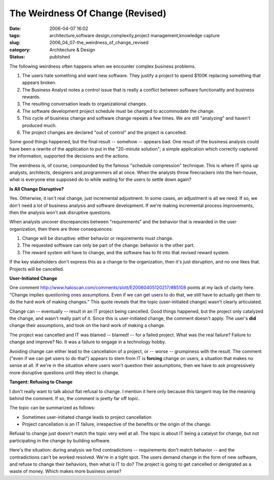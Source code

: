 The Weirdness Of Change (Revised)
=================================

:date: 2006-04-07 16:02
:tags: architecture,software design,complexity,project management,knowledge capture
:slug: 2006_04_07-the_weirdness_of_change_revised
:category: Architecture & Design
:status: published





The following weirdness often happens when we
encounter complex business problems.

1.  The users hate something and want new
    software.  They justify a project to spend $100K replacing something that
    appears broken.

#.  The Business Analyst notes a control issue
    that is really a conflict between software functionality and business rewards. 


#.  The resulting conversation leads to
    organizational changes.

#.  The software development project schedule must
    be changed to accommodate the change.

#.  This cycle of business change and software
    change repeats a few times.  We are still "analyzing" and haven't produced much.


#.  The project changes are declared "out of
    control" and the project is
    cancelled.



Some good things happened,
but the final result -- somehow -- appears bad.  One result of the business
analysis could have been a rewrite of the application to put in the "20-minute
solution"; a simple application which correctly captured the information,
supported the decisions and the
actions.



The weirdness is, of course,
compounded by the famous "schedule compression" technique.  This is where IT
spins up analysts, architects, designers and programmers all at once.  When the
analysts throw firecrackers into the hen-house, what is everyone else supposed
do to while waiting for the users to settle down
again?



**Is All Change Disruptive?** 



Yes.  Otherwise, it
isn't real change, just incremental adjustment.  In some cases, an adjustment is
all we need.  If so, we don't need a lot of business analysis and software
development.  If we're making incremental process improvements, then the
analysis won't ask disruptive
questions.



When analysts uncover
discrepancies between "requirements" and the behavior that is rewarded in the
user organization, then there are three consequences:

1.  Change will be disruptive: either behavior or
    requirements must change.

#.  The requested software can only be part of the
    change: behavior is the other part.

#.  The reward system will have to change, and the
    software has to fit into that revised reward
    system.



If the key stakeholders don't
express this as a change to the organization, then it's just disruption, and no
one likes that.  Projects will be
cancelled.



**User-Initiated Change** 



One comment http://www.haloscan.com/comments/slott/E20060405120217/#85108 points at my lack of clarity here.
"Change implies questioning ones assumptions. Even if we can get users to do
that, we still have to actually get them to do the hard work of making changes."
This quote reveals that the topic (user-initiated change) wasn't clearly
articulated.



Change can -- eventually
-- result in an IT project being cancelled.  Good things happened, but the
project only catalyzed the change, and wasn't really part of it.  Since this is
user-initiated change, the comment doesn't apply.  The user's
**did** 
change their assumptions, and took on the hard work of making a change. 




The project was cancelled and IT was
blamed -- blamed! -- for a failed project.  What was the real failure?  Failure
to change and improve?  No.  It was a failure to engage in a technology
hobby.



Avoiding change can either lead
to the cancellation of a project, or -- worse -- grumpiness with the result. 
The comment ("even if we can get users to do that") appears to stem from IT is
**forcing** 
change on users, a situation that makes no sense at all.  If we're in the
situation where users won't question their assumptions, then we have to ask
progressively more disruptive questions until they elect to
change.



**Tangent: Refusing to Change** 



I don't really want to talk
about flat refusal to change.   I mention it here only because this tangent may
be the meaning behind the comment.  If so, the comment is pretty far off topic. 




The topic can be summarized as
follows:

-   Sometimes user-initiated change leads to
    project cancellation

-   Project cancellation is an IT failure,
    irrespective of the benefits or the origin of the
    change.



Refusal to change just doesn't
match the topic very well at all.  The topic is about IT being a catalyst for
change, but not participating in the change by building
software.



Here's the situation: during
analysis we find contradictions -- requirements don't match behavior -- and the
contradictions can't be worked resolved.  We're in a tight spot.  The users
demand change in the form of new software, and refuse to change their behaviors,
then what is IT to do?  The project is going to get cancelled or denigrated as a
waste of money.  Which makes more business sense?



















